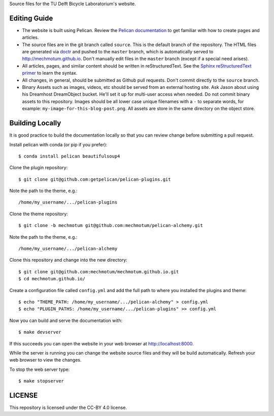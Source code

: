 Source files for the TU Delft Bicycle Laboratorium's website.

Editing Guide
=============

- The website is built using Pelican. Review the `Pelican documentation`_ to
  get familiar with how to create pages and articles.
- The source files are in the git branch called ``source``. This is the default
  branch of the repository. The HTML files are generated via doctr_ and pushed
  to the ``master`` branch, which is automatically served to
  http://mechmotum.github.io. Don't manually edit files in the ``master``
  branch (except if a special need arises).
- All articles, pages, and similar content should be written in
  reStructuredText. See the `Sphinx reStructuredText primer`_ to learn the
  syntax.
- All changes, in general, should be submitted as Github pull requests. Don't
  commit directly to the ``source`` branch.
- Binary Assets such as images, videos, etc should be served from an external
  hosting site. Ask Jason about using his Dreamhost DreamObject bucket. He'll
  set it up for multi-user access when needed. Do not commit binary assets to
  this repository. Images should be all lower case unique filenames with a
  ``-`` to separate words, for example: ``my-image-for-this-blog-post.png``.
  All assets are store in the same directory on the object store.

.. _Pelican documentation: http://docs.getpelican.com/en/stable/
.. _doctr: https://github.com/drdoctr/doctr
.. _Sphinx reStructuredText primer: http://www.sphinx-doc.org/en/master/usage/restructuredtext/basics.html

Building Locally
================

It is good practice to build the documentation locally so that you can review
change before submitting a pull request.

Install pelican with conda (or pip if you prefer)::

   $ conda install pelican beautifulsoup4

Clone the plugin repository::

   $ git clone git@github.com:getpelican/pelican-plugins.git

Note the path to the theme, e.g.::

   /home/my_username/.../pelican-plugins

Clone the theme repository::

   $ git clone -b mechmotum git@github.com:mechmotum/pelican-alchemy.git

Note the path to the theme, e.g.::

   /home/my_username/.../pelican-alchemy

Clone this repository and change into the new directory::

   $ git clone git@github.com:mechmotum/mechmotum.github.io.git
   $ cd mechmotum.github.io/

Create a configuration file called ``config.yml`` and add the full path to
where you installed the plugins and theme::

   $ echo "THEME_PATH: /home/my_username/.../pelican-alchemy" > config.yml
   $ echo "PLUGIN_PATHS: /home/my_username/.../pelican-plugins" >> config.yml

Now you can build and serve the documentation with::

   $ make devserver

If this succeeds you can open the website in your web browser at
http://localhost:8000.

While the server is running you can change the website source files and they
will be build automatically. Refresh your web browser to view the changes.

To stop the web server type::

   $ make stopserver

LICENSE
=======

This repository is licensed under the CC-BY 4.0 license.
